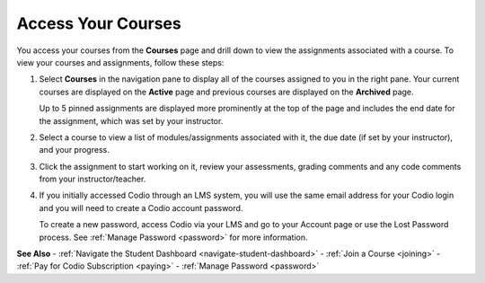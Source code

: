 .. meta::
   :description: Access your courses from the Courses page and drill down to view the assignments associated with a course.
   
.. _accessing-your-courses:

Access Your Courses
===================

You access your courses from the **Courses** page and drill down to view the assignments associated with a course. To view your courses and assignments, follow these steps:

1. Select **Courses** in the navigation pane to display all of the courses assigned to you in the right pane. Your current courses are displayed on the **Active** page and previous courses are displayed on the **Archived** page.

   .. image:: /img/what_students_do/studentdashboard.png
      :alt: Student Dashboard
   
   Up to 5 pinned assignments are displayed more prominently at the top of the page and includes the end date for the assignment, which was set by your instructor.

2. Select a course to view a list of modules/assignments associated with it, the due date (if set by your instructor), and your progress.

3. Click the assignment to start working on it, review your assessments, grading comments and any code comments from your instructor/teacher.

4. If you initially accessed Codio through an LMS system, you will use the same email address for your Codio login and you will need to create a Codio account password.

   To create a new password, access Codio via your LMS and go to your Account page or use the Lost Password process. See :ref:`Manage Password <password>` for more information.

**See Also**
- :ref:`Navigate the Student Dashboard <navigate-student-dashboard>`
- :ref:`Join a Course <joining>`
- :ref:`Pay for Codio Subscription <paying>`
- :ref:`Manage Password <password>`

